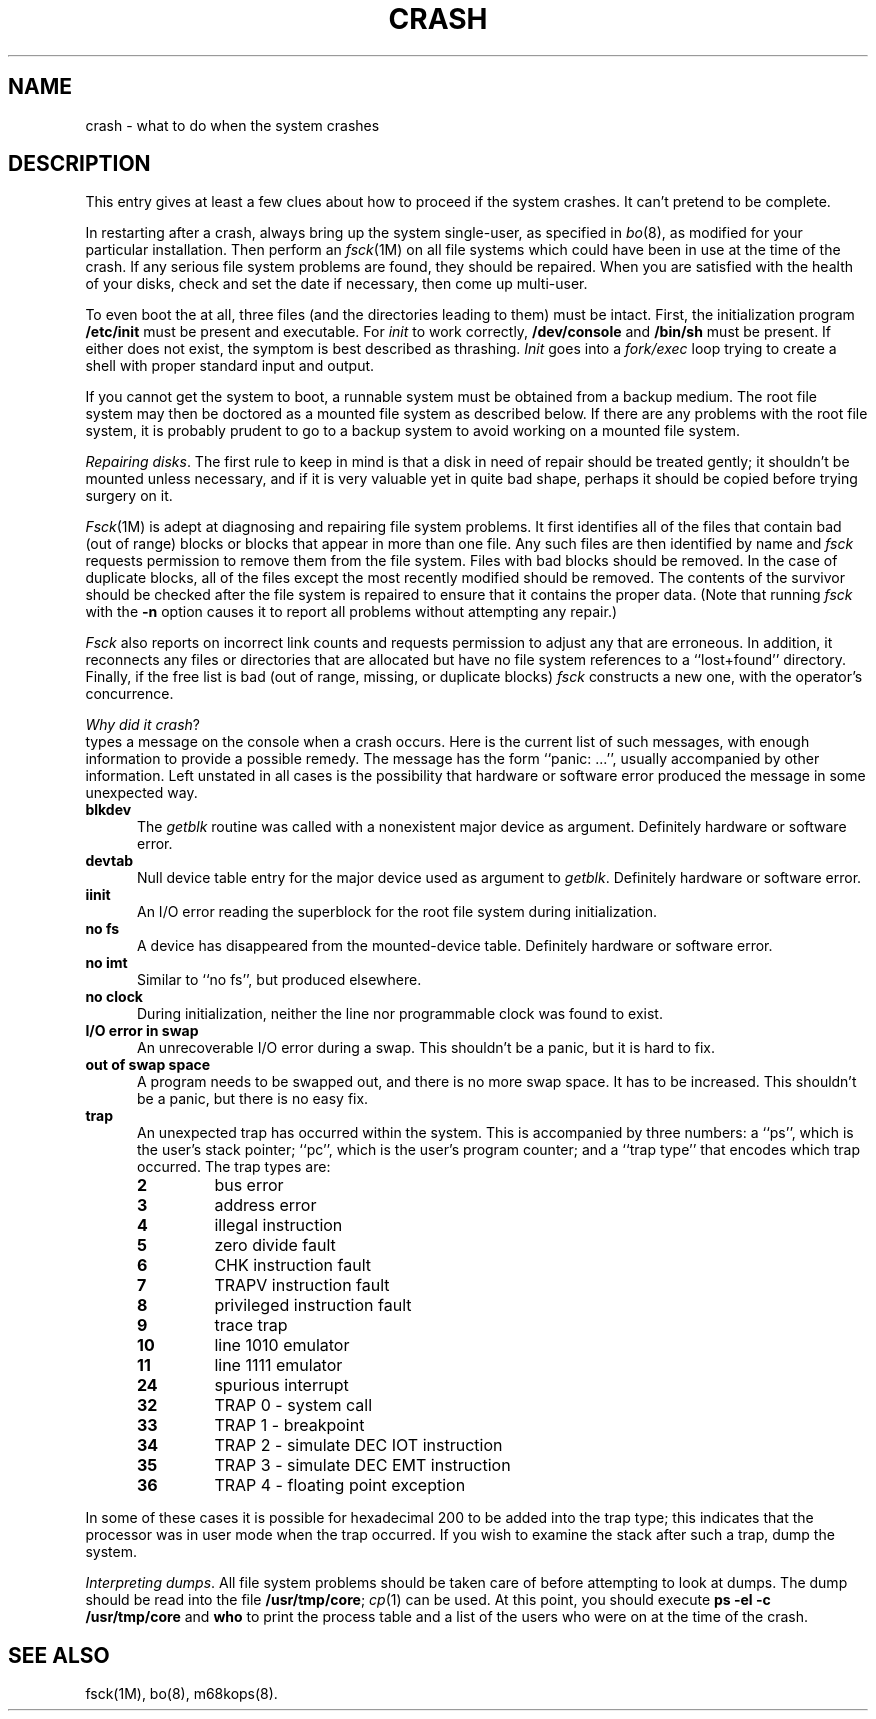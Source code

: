 .tr ~
.TH CRASH 8 
.SH NAME
crash \- what to do when the system crashes
.SH DESCRIPTION
This entry gives at least a few clues about how to proceed if the
system crashes.
It can't pretend to be complete.
.PP
In restarting after a crash,
always bring up the system single-user,
as specified in
.IR bo (8), 
as modified for your particular installation.
Then
perform an
.IR fsck (1M)
on all file systems which could have been in use at the time
of the crash.
If any serious file system problems are found, they should be repaired.
When you are satisfied with the health of your disks,
check and set the date if necessary,
then come up multi-user.
.PP
To even boot the \*(5) at all,
three files (and the directories leading to them)
must be intact.
First,
the initialization program
.B /etc/init
must be present and executable.
For
.I init\^
to work correctly,
.B /dev/console
and
.B /bin/sh
must be present.
If either does not exist, the symptom is best described as thrashing.
.I Init\^
goes into a
.I fork/exec\^
loop trying to create a
shell with proper standard input and output.
.PP
If you cannot get the system to boot,
a runnable system must be obtained from
a backup medium.
The root file system may then be doctored as
a mounted file system as described below.
If there are any problems with the root
file system,
it is probably prudent to go to a
backup system to avoid working on a
mounted file system.
.PP
.IR "Repairing disks" .
The first rule to keep in mind is that a disk
in need of repair should be treated gently;
it shouldn't be mounted unless necessary,
and if it is very valuable yet
in quite bad shape, perhaps it should be copied before
trying surgery on it.
.PP
.IR Fsck (1M)
is adept at diagnosing and repairing file system problems.
It first identifies all of the files
that contain bad (out of range) blocks or
blocks that appear in more than one file.
Any such files are then identified by
name and
.I fsck\^
requests permission to remove them from the
file system.
Files with bad blocks should be removed.
In the case of duplicate blocks, all of the
files except the most recently modified
should be removed. The contents of the survivor
should be checked after the file system is repaired
to ensure that it contains the proper data.
(Note that running
.I fsck\^
with the
.B \-n
option causes it to report all problems
without attempting any repair.)
.PP
.I Fsck\^
also reports on incorrect link counts and
requests permission to adjust any that are
erroneous. In addition, it reconnects any
files or directories that are allocated but have
no file system references to a ``lost+found'' directory.
Finally, if the free list is bad (out of range,
missing, or duplicate blocks)
.I fsck\^
constructs a new one, with the operator's concurrence.
.PP
.IR "Why did it crash" ?
\*(5) types a message
on the console when a crash occurs.
Here is the current list of such messages,
with enough information to provide
a possible remedy.
The message has the form ``panic:\ .\|.\|.'',
usually accompanied by other information.
Left unstated in all cases
is the possibility that hardware or software
error produced the message in some unexpected way.
.TP 5
.B blkdev
The
.I getblk\^
routine was called with a nonexistent major device as argument.
Definitely hardware or software error.
.TP
.B devtab
Null device table entry for the major device used as argument to
.IR getblk .
Definitely hardware or software error.
.TP
.B iinit
An I/O error reading the superblock for the root file system
during initialization.
.TP
.B no fs
A device has disappeared from the mounted-device table.
Definitely hardware or software error.
.TP
.B no imt
Similar to ``no fs'', but produced elsewhere.
.TP
.B no clock
During initialization,
neither the line nor programmable clock was found to exist.
.TP
.B "I/O error in swap"
An unrecoverable I/O error during a swap.
This shouldn't be a panic,
but it is hard to fix.
.TP
.B "out of swap space"
A program needs to be swapped out, and there is no more swap space.
It has to be increased.
This shouldn't be a panic, but there is no easy fix.
.TP
.B trap~~~~~~~~~~    
An unexpected trap has occurred within the system.
This is accompanied by three numbers:
a ``ps'', which is the user's stack pointer;
``pc'', which is the user's program counter;
and a ``trap type'' that encodes
which trap occurred.
The trap types are:
.RS
.TP 7
.B 2
bus error
.TP
.B 3
address error
.TP
.B 4
illegal instruction
.TP
.B 5
zero divide fault
.TP
.B 6
CHK instruction fault
.TP
.B 7
TRAPV instruction fault
.TP
.B 8
privileged instruction fault
.TP
.B 9
trace trap
.TP
.B 10
line 1010 emulator
.TP
.B 11
line 1111 emulator
.TP
.B 24
spurious interrupt 
.TP
.B 32
TRAP 0 - system call
.TP
.B 33
TRAP 1 - breakpoint
.TP
.B 34
TRAP 2 - simulate DEC IOT instruction
.TP
.B 35
TRAP 3 - simulate DEC EMT instruction
.TP
.B 36
TRAP 4 - floating point exception
.RE
.PP
In some of these cases it is
possible for hexadecimal 200 to be added into the trap type;
this indicates that the processor was in user mode when the
trap occurred. If you wish to examine the stack after such a trap,
dump the system.
.PP
.IR "Interpreting dumps" .
All file system problems
should be taken care of before attempting to look at dumps.
The dump should be read into the file
.BR /usr/tmp/core ;
.IR cp (1)
can be used.
At this point, you should execute
.B "ps \-el \-c /usr/tmp/core\^"
and
.B who\^
to print the process table and a list of the users who were on
at the time of the crash.
.PP
.SH SEE ALSO
fsck(1M), bo(8), m68kops(8).
.tr ~~
.\"	@(#)crash.m68.8	1.4	
